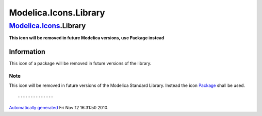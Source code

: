 ======================
Modelica.Icons.Library
======================

`Modelica.Icons <Modelica_Icons.html#Modelica.Icons>`_.Library
--------------------------------------------------------------

**This icon will be removed in future Modelica versions, use Package
instead**

Information
~~~~~~~~~~~

::

This icon of a package will be removed in future versions of the
library.

Note
''''

This icon will be removed in future versions of the Modelica Standard
Library. Instead the icon
`Package <Modelica_Icons_Package.html#Modelica.Icons.Package>`_ shall be
used.

::

--------------

`Automatically generated <http://www.3ds.com/>`_ Fri Nov 12 16:31:50
2010.
